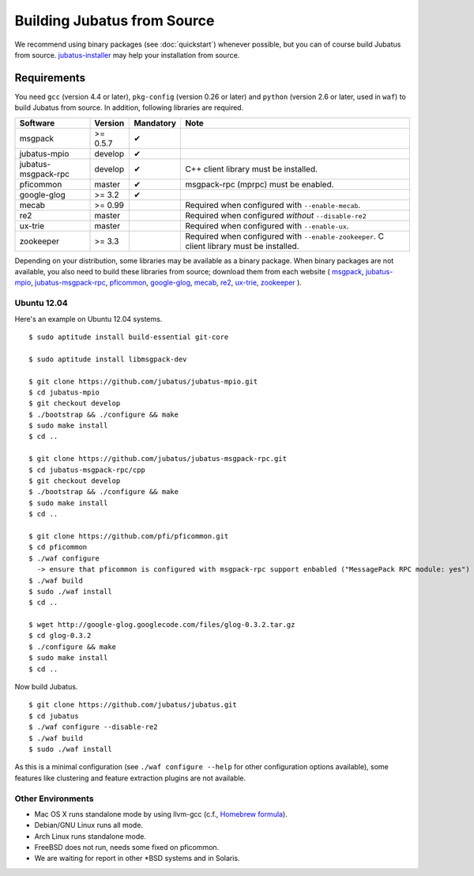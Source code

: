 Building Jubatus from Source
============================

We recommend using binary packages (see :doc:`quickstart`) whenever possible, but you can of course build Jubatus from source.
`jubatus-installer <https://github.com/odasatoshi/jubatus-installer>`_ may help your installation from source.

.. _requirements:

Requirements
------------

You need ``gcc`` (version 4.4 or later), ``pkg-config`` (version 0.26 or later) and ``python`` (version 2.6 or later, used in ``waf``) to build Jubatus from source.
In addition, following libraries are required.

=================== ========== ========= ======================================================
Software            Version    Mandatory Note
=================== ========== ========= ======================================================
msgpack             >= 0.5.7   ✔
jubatus-mpio        develop    ✔
jubatus-msgpack-rpc develop    ✔         C++ client library must be installed.
pficommon           master     ✔         msgpack-rpc (mprpc) must be enabled.
google-glog         >= 3.2     ✔
mecab               >= 0.99              Required when configured with ``--enable-mecab``.
re2                 master               Required when configured *without* ``--disable-re2``
ux-trie             master               Required when configured with ``--enable-ux``.
zookeeper           >= 3.3               Required when configured with ``--enable-zookeeper``.
                                         C client library must be installed.
=================== ========== ========= ======================================================

Depending on your distribution, some libraries may be available as a binary package.
When binary packages are not available, you also need to build these libraries from source; download them from each website (
`msgpack <http://msgpack.org/>`_,
`jubatus-mpio <https://github.com/jubatus/jubatus-mpio>`_,
`jubatus-msgpack-rpc <https://github.com/jubatus/jubatus-msgpack-rpc>`_,
`pficommon <https://github.com/pfi/pficommon>`_,
`google-glog <http://code.google.com/p/google-glog/>`_,
`mecab <http://code.google.com/p/mecab/>`_,
`re2 <http://code.google.com/p/re2/>`_,
`ux-trie <http://code.google.com/p/ux-trie/>`_,
`zookeeper <http://zookeeper.apache.org/>`_
).

Ubuntu 12.04
~~~~~~~~~~~~

Here's an example on Ubuntu 12.04 systems.

::

  $ sudo aptitude install build-essential git-core

  $ sudo aptitude install libmsgpack-dev

  $ git clone https://github.com/jubatus/jubatus-mpio.git
  $ cd jubatus-mpio
  $ git checkout develop
  $ ./bootstrap && ./configure && make
  $ sudo make install
  $ cd ..

  $ git clone https://github.com/jubatus/jubatus-msgpack-rpc.git
  $ cd jubatus-msgpack-rpc/cpp
  $ git checkout develop
  $ ./bootstrap && ./configure && make
  $ sudo make install
  $ cd ..

  $ git clone https://github.com/pfi/pficommon.git
  $ cd pficommon
  $ ./waf configure
    -> ensure that pficommon is configured with msgpack-rpc support enbabled ("MessagePack RPC module: yes")
  $ ./waf build
  $ sudo ./waf install
  $ cd ..

  $ wget http://google-glog.googlecode.com/files/glog-0.3.2.tar.gz
  $ cd glog-0.3.2
  $ ./configure && make
  $ sudo make install
  $ cd ..

Now build Jubatus.

::

  $ git clone https://github.com/jubatus/jubatus.git
  $ cd jubatus
  $ ./waf configure --disable-re2
  $ ./waf build
  $ sudo ./waf install

As this is a minimal configuration (see ``./waf configure --help`` for other configuration options available), some features like clustering and feature extraction plugins are not available.

Other Environments
~~~~~~~~~~~~~~~~~~

- Mac OS X runs standalone mode by using llvm-gcc (c.f., `Homebrew formula <https://github.com/jubatus/jubatus/tree/master/tools/packaging/homebrew>`_).
- Debian/GNU Linux runs all mode.
- Arch Linux runs standalone mode.
- FreeBSD does not run, needs some fixed on pficommon.
- We are waiting for report in other \*BSD systems and in Solaris.
